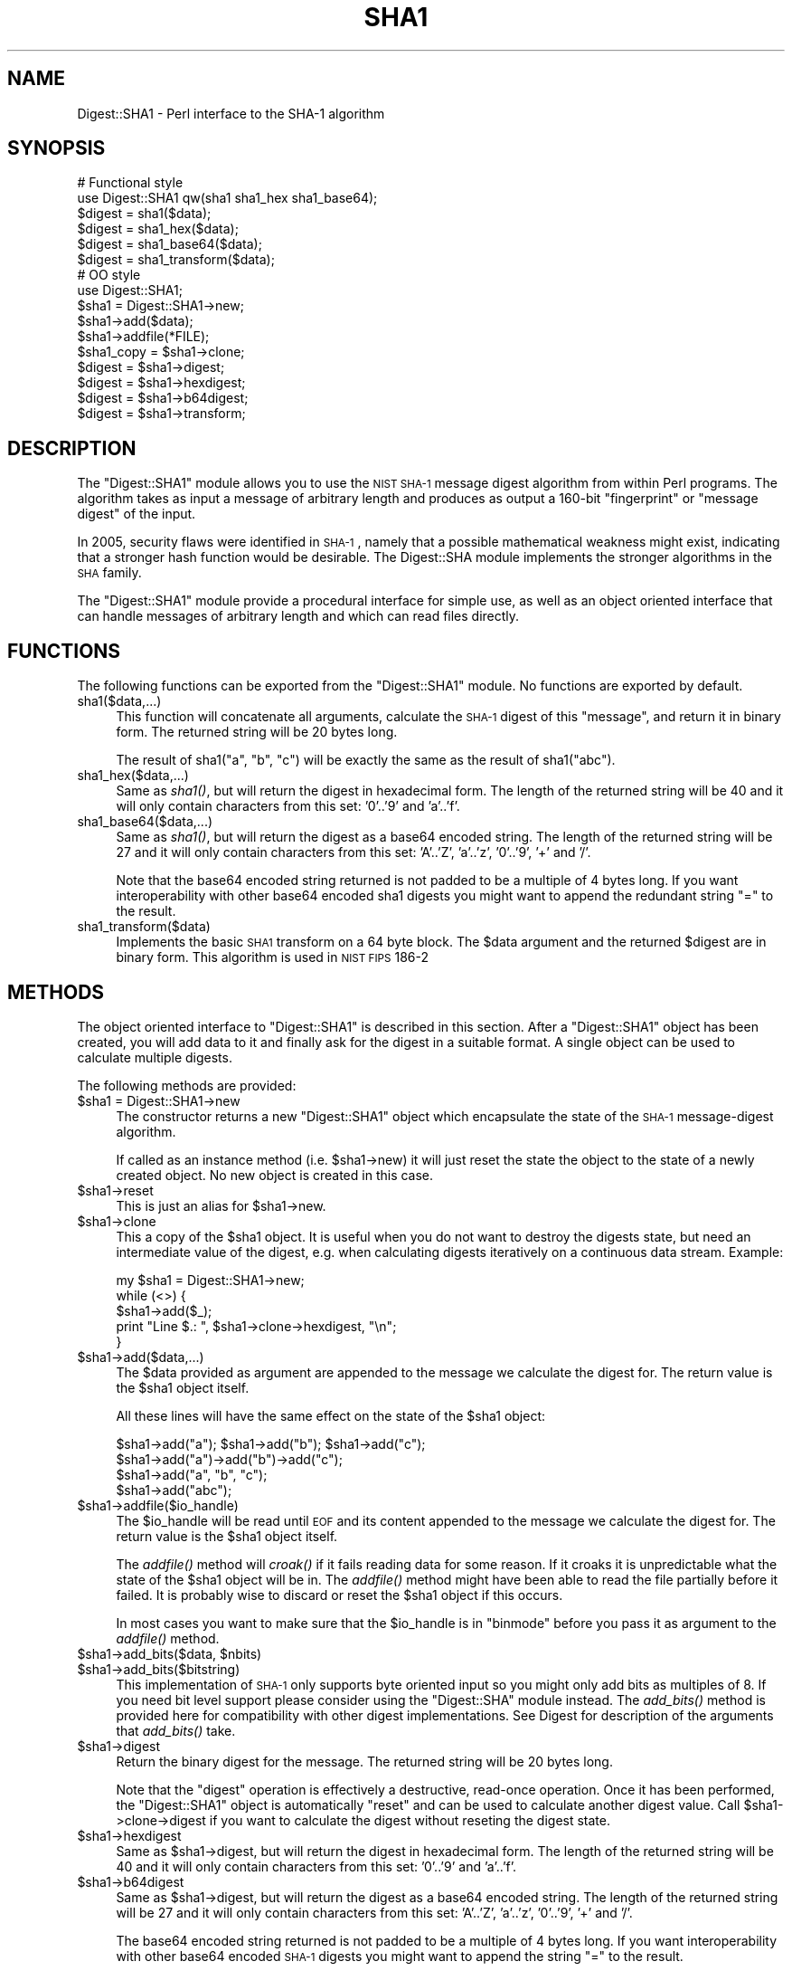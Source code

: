 .\" Automatically generated by Pod::Man 2.26 (Pod::Simple 3.23)
.\"
.\" Standard preamble:
.\" ========================================================================
.de Sp \" Vertical space (when we can't use .PP)
.if t .sp .5v
.if n .sp
..
.de Vb \" Begin verbatim text
.ft CW
.nf
.ne \\$1
..
.de Ve \" End verbatim text
.ft R
.fi
..
.\" Set up some character translations and predefined strings.  \*(-- will
.\" give an unbreakable dash, \*(PI will give pi, \*(L" will give a left
.\" double quote, and \*(R" will give a right double quote.  \*(C+ will
.\" give a nicer C++.  Capital omega is used to do unbreakable dashes and
.\" therefore won't be available.  \*(C` and \*(C' expand to `' in nroff,
.\" nothing in troff, for use with C<>.
.tr \(*W-
.ds C+ C\v'-.1v'\h'-1p'\s-2+\h'-1p'+\s0\v'.1v'\h'-1p'
.ie n \{\
.    ds -- \(*W-
.    ds PI pi
.    if (\n(.H=4u)&(1m=24u) .ds -- \(*W\h'-12u'\(*W\h'-12u'-\" diablo 10 pitch
.    if (\n(.H=4u)&(1m=20u) .ds -- \(*W\h'-12u'\(*W\h'-8u'-\"  diablo 12 pitch
.    ds L" ""
.    ds R" ""
.    ds C` ""
.    ds C' ""
'br\}
.el\{\
.    ds -- \|\(em\|
.    ds PI \(*p
.    ds L" ``
.    ds R" ''
.    ds C`
.    ds C'
'br\}
.\"
.\" Escape single quotes in literal strings from groff's Unicode transform.
.ie \n(.g .ds Aq \(aq
.el       .ds Aq '
.\"
.\" If the F register is turned on, we'll generate index entries on stderr for
.\" titles (.TH), headers (.SH), subsections (.SS), items (.Ip), and index
.\" entries marked with X<> in POD.  Of course, you'll have to process the
.\" output yourself in some meaningful fashion.
.\"
.\" Avoid warning from groff about undefined register 'F'.
.de IX
..
.nr rF 0
.if \n(.g .if rF .nr rF 1
.if (\n(rF:(\n(.g==0)) \{
.    if \nF \{
.        de IX
.        tm Index:\\$1\t\\n%\t"\\$2"
..
.        if !\nF==2 \{
.            nr % 0
.            nr F 2
.        \}
.    \}
.\}
.rr rF
.\"
.\" Accent mark definitions (@(#)ms.acc 1.5 88/02/08 SMI; from UCB 4.2).
.\" Fear.  Run.  Save yourself.  No user-serviceable parts.
.    \" fudge factors for nroff and troff
.if n \{\
.    ds #H 0
.    ds #V .8m
.    ds #F .3m
.    ds #[ \f1
.    ds #] \fP
.\}
.if t \{\
.    ds #H ((1u-(\\\\n(.fu%2u))*.13m)
.    ds #V .6m
.    ds #F 0
.    ds #[ \&
.    ds #] \&
.\}
.    \" simple accents for nroff and troff
.if n \{\
.    ds ' \&
.    ds ` \&
.    ds ^ \&
.    ds , \&
.    ds ~ ~
.    ds /
.\}
.if t \{\
.    ds ' \\k:\h'-(\\n(.wu*8/10-\*(#H)'\'\h"|\\n:u"
.    ds ` \\k:\h'-(\\n(.wu*8/10-\*(#H)'\`\h'|\\n:u'
.    ds ^ \\k:\h'-(\\n(.wu*10/11-\*(#H)'^\h'|\\n:u'
.    ds , \\k:\h'-(\\n(.wu*8/10)',\h'|\\n:u'
.    ds ~ \\k:\h'-(\\n(.wu-\*(#H-.1m)'~\h'|\\n:u'
.    ds / \\k:\h'-(\\n(.wu*8/10-\*(#H)'\z\(sl\h'|\\n:u'
.\}
.    \" troff and (daisy-wheel) nroff accents
.ds : \\k:\h'-(\\n(.wu*8/10-\*(#H+.1m+\*(#F)'\v'-\*(#V'\z.\h'.2m+\*(#F'.\h'|\\n:u'\v'\*(#V'
.ds 8 \h'\*(#H'\(*b\h'-\*(#H'
.ds o \\k:\h'-(\\n(.wu+\w'\(de'u-\*(#H)/2u'\v'-.3n'\*(#[\z\(de\v'.3n'\h'|\\n:u'\*(#]
.ds d- \h'\*(#H'\(pd\h'-\w'~'u'\v'-.25m'\f2\(hy\fP\v'.25m'\h'-\*(#H'
.ds D- D\\k:\h'-\w'D'u'\v'-.11m'\z\(hy\v'.11m'\h'|\\n:u'
.ds th \*(#[\v'.3m'\s+1I\s-1\v'-.3m'\h'-(\w'I'u*2/3)'\s-1o\s+1\*(#]
.ds Th \*(#[\s+2I\s-2\h'-\w'I'u*3/5'\v'-.3m'o\v'.3m'\*(#]
.ds ae a\h'-(\w'a'u*4/10)'e
.ds Ae A\h'-(\w'A'u*4/10)'E
.    \" corrections for vroff
.if v .ds ~ \\k:\h'-(\\n(.wu*9/10-\*(#H)'\s-2\u~\d\s+2\h'|\\n:u'
.if v .ds ^ \\k:\h'-(\\n(.wu*10/11-\*(#H)'\v'-.4m'^\v'.4m'\h'|\\n:u'
.    \" for low resolution devices (crt and lpr)
.if \n(.H>23 .if \n(.V>19 \
\{\
.    ds : e
.    ds 8 ss
.    ds o a
.    ds d- d\h'-1'\(ga
.    ds D- D\h'-1'\(hy
.    ds th \o'bp'
.    ds Th \o'LP'
.    ds ae ae
.    ds Ae AE
.\}
.rm #[ #] #H #V #F C
.\" ========================================================================
.\"
.IX Title "SHA1 3"
.TH SHA1 3 "2010-07-03" "perl v5.16.3" "User Contributed Perl Documentation"
.\" For nroff, turn off justification.  Always turn off hyphenation; it makes
.\" way too many mistakes in technical documents.
.if n .ad l
.nh
.SH "NAME"
Digest::SHA1 \- Perl interface to the SHA\-1 algorithm
.SH "SYNOPSIS"
.IX Header "SYNOPSIS"
.Vb 2
\& # Functional style
\& use Digest::SHA1  qw(sha1 sha1_hex sha1_base64);
\&
\& $digest = sha1($data);
\& $digest = sha1_hex($data);
\& $digest = sha1_base64($data);
\& $digest = sha1_transform($data);
\&
\&
\& # OO style
\& use Digest::SHA1;
\&
\& $sha1 = Digest::SHA1\->new;
\&
\& $sha1\->add($data);
\& $sha1\->addfile(*FILE);
\&
\& $sha1_copy = $sha1\->clone;
\&
\& $digest = $sha1\->digest;
\& $digest = $sha1\->hexdigest;
\& $digest = $sha1\->b64digest;
\& $digest = $sha1\->transform;
.Ve
.SH "DESCRIPTION"
.IX Header "DESCRIPTION"
The \f(CW\*(C`Digest::SHA1\*(C'\fR module allows you to use the \s-1NIST\s0 \s-1SHA\-1\s0 message
digest algorithm from within Perl programs.  The algorithm takes as
input a message of arbitrary length and produces as output a 160\-bit
\&\*(L"fingerprint\*(R" or \*(L"message digest\*(R" of the input.
.PP
In 2005, security flaws were identified in \s-1SHA\-1\s0, namely that a possible
mathematical weakness might exist, indicating that a stronger hash function
would be desirable.  The Digest::SHA module implements the stronger
algorithms in the \s-1SHA\s0 family.
.PP
The \f(CW\*(C`Digest::SHA1\*(C'\fR module provide a procedural interface for simple
use, as well as an object oriented interface that can handle messages
of arbitrary length and which can read files directly.
.SH "FUNCTIONS"
.IX Header "FUNCTIONS"
The following functions can be exported from the \f(CW\*(C`Digest::SHA1\*(C'\fR
module.  No functions are exported by default.
.IP "sha1($data,...)" 4
.IX Item "sha1($data,...)"
This function will concatenate all arguments, calculate the \s-1SHA\-1\s0
digest of this \*(L"message\*(R", and return it in binary form.  The returned
string will be 20 bytes long.
.Sp
The result of sha1(\*(L"a\*(R", \*(L"b\*(R", \*(L"c\*(R") will be exactly the same as the
result of sha1(\*(L"abc\*(R").
.IP "sha1_hex($data,...)" 4
.IX Item "sha1_hex($data,...)"
Same as \fIsha1()\fR, but will return the digest in hexadecimal form.  The
length of the returned string will be 40 and it will only contain
characters from this set: '0'..'9' and 'a'..'f'.
.IP "sha1_base64($data,...)" 4
.IX Item "sha1_base64($data,...)"
Same as \fIsha1()\fR, but will return the digest as a base64 encoded string.
The length of the returned string will be 27 and it will only contain
characters from this set: 'A'..'Z', 'a'..'z', '0'..'9', '+' and
\&'/'.
.Sp
Note that the base64 encoded string returned is not padded to be a
multiple of 4 bytes long.  If you want interoperability with other
base64 encoded sha1 digests you might want to append the redundant
string \*(L"=\*(R" to the result.
.IP "sha1_transform($data)" 4
.IX Item "sha1_transform($data)"
Implements the basic \s-1SHA1\s0 transform on a 64 byte block. The \f(CW$data\fR
argument and the returned \f(CW$digest\fR are in binary form. This algorithm
is used in \s-1NIST\s0 \s-1FIPS\s0 186\-2
.SH "METHODS"
.IX Header "METHODS"
The object oriented interface to \f(CW\*(C`Digest::SHA1\*(C'\fR is described in this
section.  After a \f(CW\*(C`Digest::SHA1\*(C'\fR object has been created, you will add
data to it and finally ask for the digest in a suitable format.  A
single object can be used to calculate multiple digests.
.PP
The following methods are provided:
.ie n .IP "$sha1 = Digest::SHA1\->new" 4
.el .IP "\f(CW$sha1\fR = Digest::SHA1\->new" 4
.IX Item "$sha1 = Digest::SHA1->new"
The constructor returns a new \f(CW\*(C`Digest::SHA1\*(C'\fR object which encapsulate
the state of the \s-1SHA\-1\s0 message-digest algorithm.
.Sp
If called as an instance method (i.e. \f(CW$sha1\fR\->new) it will just reset the
state the object to the state of a newly created object.  No new
object is created in this case.
.ie n .IP "$sha1\->reset" 4
.el .IP "\f(CW$sha1\fR\->reset" 4
.IX Item "$sha1->reset"
This is just an alias for \f(CW$sha1\fR\->new.
.ie n .IP "$sha1\->clone" 4
.el .IP "\f(CW$sha1\fR\->clone" 4
.IX Item "$sha1->clone"
This a copy of the \f(CW$sha1\fR object. It is useful when you do not want to
destroy the digests state, but need an intermediate value of the
digest, e.g. when calculating digests iteratively on a continuous data
stream.  Example:
.Sp
.Vb 5
\&    my $sha1 = Digest::SHA1\->new;
\&    while (<>) {
\&        $sha1\->add($_);
\&        print "Line $.: ", $sha1\->clone\->hexdigest, "\en";
\&    }
.Ve
.ie n .IP "$sha1\->add($data,...)" 4
.el .IP "\f(CW$sha1\fR\->add($data,...)" 4
.IX Item "$sha1->add($data,...)"
The \f(CW$data\fR provided as argument are appended to the message we
calculate the digest for.  The return value is the \f(CW$sha1\fR object itself.
.Sp
All these lines will have the same effect on the state of the \f(CW$sha1\fR
object:
.Sp
.Vb 4
\&    $sha1\->add("a"); $sha1\->add("b"); $sha1\->add("c");
\&    $sha1\->add("a")\->add("b")\->add("c");
\&    $sha1\->add("a", "b", "c");
\&    $sha1\->add("abc");
.Ve
.ie n .IP "$sha1\->addfile($io_handle)" 4
.el .IP "\f(CW$sha1\fR\->addfile($io_handle)" 4
.IX Item "$sha1->addfile($io_handle)"
The \f(CW$io_handle\fR will be read until \s-1EOF\s0 and its content appended to the
message we calculate the digest for.  The return value is the \f(CW$sha1\fR
object itself.
.Sp
The \fIaddfile()\fR method will \fIcroak()\fR if it fails reading data for some
reason.  If it croaks it is unpredictable what the state of the \f(CW$sha1\fR
object will be in. The \fIaddfile()\fR method might have been able to read
the file partially before it failed.  It is probably wise to discard
or reset the \f(CW$sha1\fR object if this occurs.
.Sp
In most cases you want to make sure that the \f(CW$io_handle\fR is in
\&\f(CW\*(C`binmode\*(C'\fR before you pass it as argument to the \fIaddfile()\fR method.
.ie n .IP "$sha1\->add_bits($data, $nbits)" 4
.el .IP "\f(CW$sha1\fR\->add_bits($data, \f(CW$nbits\fR)" 4
.IX Item "$sha1->add_bits($data, $nbits)"
.PD 0
.ie n .IP "$sha1\->add_bits($bitstring)" 4
.el .IP "\f(CW$sha1\fR\->add_bits($bitstring)" 4
.IX Item "$sha1->add_bits($bitstring)"
.PD
This implementation of \s-1SHA\-1\s0 only supports byte oriented input so you
might only add bits as multiples of 8.  If you need bit level support
please consider using the \f(CW\*(C`Digest::SHA\*(C'\fR module instead.  The
\&\fIadd_bits()\fR method is provided here for compatibility with other digest
implementations.  See Digest for description of the arguments that
\&\fIadd_bits()\fR take.
.ie n .IP "$sha1\->digest" 4
.el .IP "\f(CW$sha1\fR\->digest" 4
.IX Item "$sha1->digest"
Return the binary digest for the message.  The returned string will be
20 bytes long.
.Sp
Note that the \f(CW\*(C`digest\*(C'\fR operation is effectively a destructive,
read-once operation. Once it has been performed, the \f(CW\*(C`Digest::SHA1\*(C'\fR
object is automatically \f(CW\*(C`reset\*(C'\fR and can be used to calculate another
digest value.  Call \f(CW$sha1\fR\->clone\->digest if you want to calculate the
digest without reseting the digest state.
.ie n .IP "$sha1\->hexdigest" 4
.el .IP "\f(CW$sha1\fR\->hexdigest" 4
.IX Item "$sha1->hexdigest"
Same as \f(CW$sha1\fR\->digest, but will return the digest in hexadecimal
form. The length of the returned string will be 40 and it will only
contain characters from this set: '0'..'9' and 'a'..'f'.
.ie n .IP "$sha1\->b64digest" 4
.el .IP "\f(CW$sha1\fR\->b64digest" 4
.IX Item "$sha1->b64digest"
Same as \f(CW$sha1\fR\->digest, but will return the digest as a base64 encoded
string.  The length of the returned string will be 27 and it will only
contain characters from this set: 'A'..'Z', 'a'..'z', '0'..'9', '+'
and '/'.
.Sp
The base64 encoded string returned is not padded to be a multiple of 4
bytes long.  If you want interoperability with other base64 encoded
\&\s-1SHA\-1\s0 digests you might want to append the string \*(L"=\*(R" to the result.
.SH "SEE ALSO"
.IX Header "SEE ALSO"
Digest, Digest::HMAC_SHA1, Digest::SHA, Digest::MD5
.PP
http://www.itl.nist.gov/fipspubs/fip180\-1.htm
.PP
http://en.wikipedia.org/wiki/SHA_hash_functions
.SH "COPYRIGHT"
.IX Header "COPYRIGHT"
This library is free software; you can redistribute it and/or
modify it under the same terms as Perl itself.
.PP
.Vb 2
\& Copyright 1999\-2004 Gisle Aas.
\& Copyright 1997 Uwe Hollerbach.
.Ve
.SH "AUTHORS"
.IX Header "AUTHORS"
Peter C. Gutmann,
Uwe Hollerbach <uh@alumni.caltech.edu>,
Gisle Aas <gisle@aas.no>
